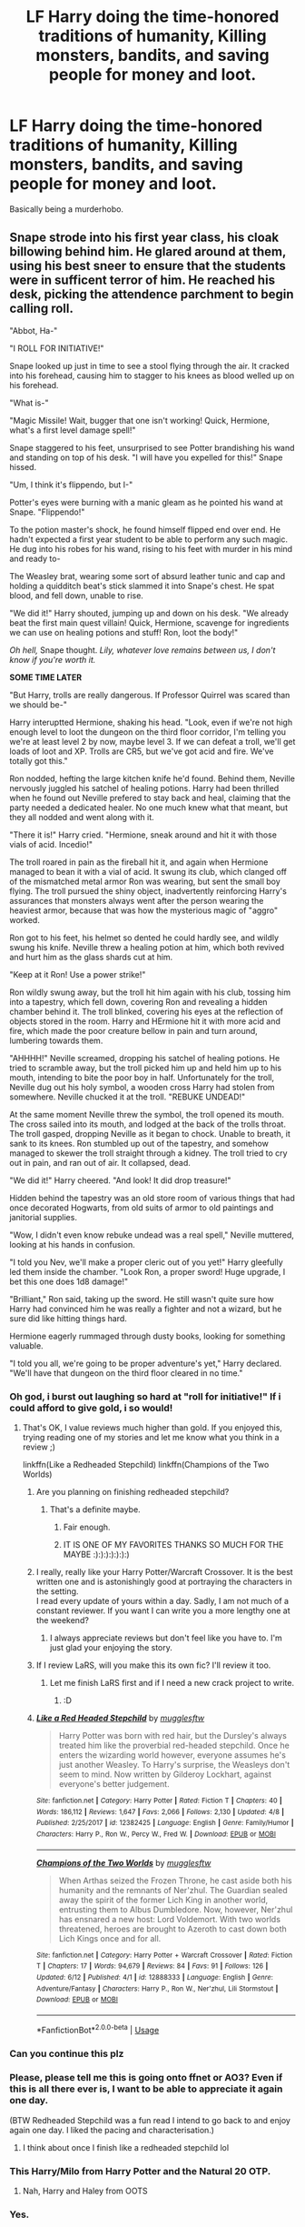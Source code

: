 #+TITLE: LF Harry doing the time-honored traditions of humanity, Killing monsters, bandits, and saving people for money and loot.

* LF Harry doing the time-honored traditions of humanity, Killing monsters, bandits, and saving people for money and loot.
:PROPERTIES:
:Author: SleepyGuy12
:Score: 66
:DateUnix: 1530066380.0
:DateShort: 2018-Jun-27
:FlairText: Request
:END:
Basically being a murderhobo.


** Snape strode into his first year class, his cloak billowing behind him. He glared around at them, using his best sneer to ensure that the students were in sufficent terror of him. He reached his desk, picking the attendence parchment to begin calling roll.

"Abbot, Ha-"

"I ROLL FOR INITIATIVE!"

Snape looked up just in time to see a stool flying through the air. It cracked into his forehead, causing him to stagger to his knees as blood welled up on his forehead.

"What is-"

"Magic Missile! Wait, bugger that one isn't working! Quick, Hermione, what's a first level damage spell!"

Snape staggered to his feet, unsurprised to see Potter brandishing his wand and standing on top of his desk. "I will have you expelled for this!" Snape hissed.

"Um, I think it's flippendo, but I-"

Potter's eyes were burning with a manic gleam as he pointed his wand at Snape. "Flippendo!"

To the potion master's shock, he found himself flipped end over end. He hadn't expected a first year student to be able to perform any such magic. He dug into his robes for his wand, rising to his feet with murder in his mind and ready to-

The Weasley brat, wearing some sort of absurd leather tunic and cap and holding a quidditch beat's stick slammed it into Snape's chest. He spat blood, and fell down, unable to rise.

"We did it!" Harry shouted, jumping up and down on his desk. "We already beat the first main quest villain! Quick, Hermione, scavenge for ingredients we can use on healing potions and stuff! Ron, loot the body!"

/Oh hell,/ Snape thought. /Lily, whatever love remains between us, I don't know if you're worth it./

*SOME TIME LATER*

"But Harry, trolls are really dangerous. If Professor Quirrel was scared than we should be-"

Harry interuptted Hermione, shaking his head. "Look, even if we're not high enough level to loot the dungeon on the third floor corridor, I'm telling you we're at least level 2 by now, maybe level 3. If we can defeat a troll, we'll get loads of loot and XP. Trolls are CR5, but we've got acid and fire. We've totally got this."

Ron nodded, hefting the large kitchen knife he'd found. Behind them, Neville nervously juggled his satchel of healing potions. Harry had been thrilled when he found out Neville prefered to stay back and heal, claiming that the party needed a dedicated healer. No one much knew what that meant, but they all nodded and went along with it.

"There it is!" Harry cried. "Hermione, sneak around and hit it with those vials of acid. Incedio!"

The troll roared in pain as the fireball hit it, and again when Hermione managed to bean it with a vial of acid. It swung its club, which clanged off of the mismatched metal armor Ron was wearing, but sent the small boy flying. The troll pursued the shiny object, inadvertently reinforcing Harry's assurances that monsters always went after the person wearing the heaviest armor, because that was how the mysterious magic of "aggro" worked.

Ron got to his feet, his helmet so dented he could hardly see, and wildly swung his knife. Neville threw a healing potion at him, which both revived and hurt him as the glass shards cut at him.

"Keep at it Ron! Use a power strike!"

Ron wildly swung away, but the troll hit him again with his club, tossing him into a tapestry, which fell down, covering Ron and revealing a hidden chamber behind it. The troll blinked, covering his eyes at the reflection of objects stored in the room. Harry and HErmione hit it with more acid and fire, which made the poor creature bellow in pain and turn around, lumbering towards them.

"AHHHH!" Neville screamed, dropping his satchel of healing potions. He tried to scramble away, but the troll picked him up and held him up to his mouth, intending to bite the poor boy in half. Unfortunately for the troll, Neville dug out his holy symbol, a wooden cross Harry had stolen from somewhere. Neville chucked it at the troll. "REBUKE UNDEAD!"

At the same moment Neville threw the symbol, the troll opened its mouth. The cross sailed into its mouth, and lodged at the back of the trolls throat. The troll gasped, dropping Neville as it began to chock. Unable to breath, it sank to its knees. Ron stumbled up out of the tapestry, and somehow managed to skewer the troll straight through a kidney. The troll tried to cry out in pain, and ran out of air. It collapsed, dead.

"We did it!" Harry cheered. "And look! It did drop treasure!"

Hidden behind the tapestry was an old store room of various things that had once decorated Hogwarts, from old suits of armor to old paintings and janitorial supplies.

"Wow, I didn't even know rebuke undead was a real spell," Neville muttered, looking at his hands in confusion.

"I told you Nev, we'll make a proper cleric out of you yet!" Harry gleefully led them inside the chamber. "Look Ron, a proper sword! Huge upgrade, I bet this one does 1d8 damage!"

"Brilliant," Ron said, taking up the sword. He still wasn't quite sure how Harry had convinced him he was really a fighter and not a wizard, but he sure did like hitting things hard.

Hermione eagerly rummaged through dusty books, looking for something valuable.

"I told you all, we're going to be proper adventure's yet," Harry declared. "We'll have that dungeon on the third floor cleared in no time."
:PROPERTIES:
:Author: Full-Paragon
:Score: 119
:DateUnix: 1530071313.0
:DateShort: 2018-Jun-27
:END:

*** Oh god, i burst out laughing so hard at "roll for initiative!" If i could afford to give gold, i so would!
:PROPERTIES:
:Author: viol8er
:Score: 37
:DateUnix: 1530073607.0
:DateShort: 2018-Jun-27
:END:

**** That's OK, I value reviews much higher than gold. If you enjoyed this, trying reading one of my stories and let me know what you think in a review ;)

linkffn(Like a Redheaded Stepchild) linkffn(Champions of the Two Worlds)
:PROPERTIES:
:Author: Full-Paragon
:Score: 17
:DateUnix: 1530074142.0
:DateShort: 2018-Jun-27
:END:

***** Are you planning on finishing redheaded stepchild?
:PROPERTIES:
:Author: Freshenstein
:Score: 4
:DateUnix: 1530086628.0
:DateShort: 2018-Jun-27
:END:

****** That's a definite maybe.
:PROPERTIES:
:Author: Full-Paragon
:Score: 5
:DateUnix: 1530137674.0
:DateShort: 2018-Jun-28
:END:

******* Fair enough.
:PROPERTIES:
:Author: Freshenstein
:Score: 2
:DateUnix: 1530139311.0
:DateShort: 2018-Jun-28
:END:


******* IT IS ONE OF MY FAVORITES THANKS SO MUCH FOR THE MAYBE :):):):):):):)
:PROPERTIES:
:Author: Remmarb
:Score: 1
:DateUnix: 1530151861.0
:DateShort: 2018-Jun-28
:END:


***** I really, really like your Harry Potter/Warcraft Crossover. It is the best written one and is astonishingly good at portraying the characters in the setting.\\
I read every update of yours within a day. Sadly, I am not much of a constant reviewer. If you want I can write you a more lengthy one at the weekend?
:PROPERTIES:
:Author: LordDerrien
:Score: 4
:DateUnix: 1530098038.0
:DateShort: 2018-Jun-27
:END:

****** I always appreciate reviews but don't feel like you have to. I'm just glad your enjoying the story.
:PROPERTIES:
:Author: Full-Paragon
:Score: 2
:DateUnix: 1530137361.0
:DateShort: 2018-Jun-28
:END:


***** If I review LaRS, will you make this its own fic? I'll review it too.
:PROPERTIES:
:Author: jpk17041
:Score: 4
:DateUnix: 1530108868.0
:DateShort: 2018-Jun-27
:END:

****** Let me finish LaRS first and if I need a new crack project to write.
:PROPERTIES:
:Author: Full-Paragon
:Score: 2
:DateUnix: 1530137275.0
:DateShort: 2018-Jun-28
:END:

******* :D
:PROPERTIES:
:Author: jpk17041
:Score: 3
:DateUnix: 1530137529.0
:DateShort: 2018-Jun-28
:END:


***** [[https://www.fanfiction.net/s/12382425/1/][*/Like a Red Headed Stepchild/*]] by [[https://www.fanfiction.net/u/4497458/mugglesftw][/mugglesftw/]]

#+begin_quote
  Harry Potter was born with red hair, but the Dursley's always treated him like the proverbial red-headed stepchild. Once he enters the wizarding world however, everyone assumes he's just another Weasley. To Harry's surprise, the Weasleys don't seem to mind. Now written by Gilderoy Lockhart, against everyone's better judgement.
#+end_quote

^{/Site/:} ^{fanfiction.net} ^{*|*} ^{/Category/:} ^{Harry} ^{Potter} ^{*|*} ^{/Rated/:} ^{Fiction} ^{T} ^{*|*} ^{/Chapters/:} ^{40} ^{*|*} ^{/Words/:} ^{186,112} ^{*|*} ^{/Reviews/:} ^{1,647} ^{*|*} ^{/Favs/:} ^{2,066} ^{*|*} ^{/Follows/:} ^{2,130} ^{*|*} ^{/Updated/:} ^{4/8} ^{*|*} ^{/Published/:} ^{2/25/2017} ^{*|*} ^{/id/:} ^{12382425} ^{*|*} ^{/Language/:} ^{English} ^{*|*} ^{/Genre/:} ^{Family/Humor} ^{*|*} ^{/Characters/:} ^{Harry} ^{P.,} ^{Ron} ^{W.,} ^{Percy} ^{W.,} ^{Fred} ^{W.} ^{*|*} ^{/Download/:} ^{[[http://www.ff2ebook.com/old/ffn-bot/index.php?id=12382425&source=ff&filetype=epub][EPUB]]} ^{or} ^{[[http://www.ff2ebook.com/old/ffn-bot/index.php?id=12382425&source=ff&filetype=mobi][MOBI]]}

--------------

[[https://www.fanfiction.net/s/12888333/1/][*/Champions of the Two Worlds/*]] by [[https://www.fanfiction.net/u/4497458/mugglesftw][/mugglesftw/]]

#+begin_quote
  When Arthas seized the Frozen Throne, he cast aside both his humanity and the remnants of Ner'zhul. The Guardian sealed away the spirit of the former Lich King in another world, entrusting them to Albus Dumbledore. Now, however, Ner'zhul has ensnared a new host: Lord Voldemort. With two worlds threatened, heroes are brought to Azeroth to cast down both Lich Kings once and for all.
#+end_quote

^{/Site/:} ^{fanfiction.net} ^{*|*} ^{/Category/:} ^{Harry} ^{Potter} ^{+} ^{Warcraft} ^{Crossover} ^{*|*} ^{/Rated/:} ^{Fiction} ^{T} ^{*|*} ^{/Chapters/:} ^{17} ^{*|*} ^{/Words/:} ^{94,679} ^{*|*} ^{/Reviews/:} ^{84} ^{*|*} ^{/Favs/:} ^{91} ^{*|*} ^{/Follows/:} ^{126} ^{*|*} ^{/Updated/:} ^{6/12} ^{*|*} ^{/Published/:} ^{4/1} ^{*|*} ^{/id/:} ^{12888333} ^{*|*} ^{/Language/:} ^{English} ^{*|*} ^{/Genre/:} ^{Adventure/Fantasy} ^{*|*} ^{/Characters/:} ^{Harry} ^{P.,} ^{Ron} ^{W.,} ^{Ner'zhul,} ^{Lili} ^{Stormstout} ^{*|*} ^{/Download/:} ^{[[http://www.ff2ebook.com/old/ffn-bot/index.php?id=12888333&source=ff&filetype=epub][EPUB]]} ^{or} ^{[[http://www.ff2ebook.com/old/ffn-bot/index.php?id=12888333&source=ff&filetype=mobi][MOBI]]}

--------------

*FanfictionBot*^{2.0.0-beta} | [[https://github.com/tusing/reddit-ffn-bot/wiki/Usage][Usage]]
:PROPERTIES:
:Author: FanfictionBot
:Score: 2
:DateUnix: 1530074156.0
:DateShort: 2018-Jun-27
:END:


*** Can you continue this plz
:PROPERTIES:
:Author: UndergroundNerd
:Score: 9
:DateUnix: 1530080131.0
:DateShort: 2018-Jun-27
:END:


*** Please, please tell me this is going onto ffnet or AO3? Even if this is all there ever is, I want to be able to appreciate it again one day.

(BTW Redheaded Stepchild was a fun read I intend to go back to and enjoy again one day. I liked the pacing and characterisation.)
:PROPERTIES:
:Author: SMTRodent
:Score: 4
:DateUnix: 1530111256.0
:DateShort: 2018-Jun-27
:END:

**** I think about once I finish like a redheaded stepchild lol
:PROPERTIES:
:Author: Full-Paragon
:Score: 2
:DateUnix: 1530137224.0
:DateShort: 2018-Jun-28
:END:


*** This Harry/Milo from Harry Potter and the Natural 20 OTP.
:PROPERTIES:
:Author: ashez2ashes
:Score: 3
:DateUnix: 1530106846.0
:DateShort: 2018-Jun-27
:END:

**** Nah, Harry and Haley from OOTS
:PROPERTIES:
:Author: Full-Paragon
:Score: 1
:DateUnix: 1530137314.0
:DateShort: 2018-Jun-28
:END:


*** Yes.
:PROPERTIES:
:Author: UndergroundNerd
:Score: 2
:DateUnix: 1530080121.0
:DateShort: 2018-Jun-27
:END:


*** you legit made my day with that gem.
:PROPERTIES:
:Author: asphodelllll
:Score: 1
:DateUnix: 1530231894.0
:DateShort: 2018-Jun-29
:END:


*** Legend
:PROPERTIES:
:Author: InfernoItaliano
:Score: 1
:DateUnix: 1530323306.0
:DateShort: 2018-Jun-30
:END:


*** This was amazing! Oh, and I like the Red-Headed Step Child fic too, very glad to hear about that maybe to the update ^{^{,}}
:PROPERTIES:
:Author: snidget351
:Score: 1
:DateUnix: 1531345572.0
:DateShort: 2018-Jul-12
:END:


** linkffn(8501689)
:PROPERTIES:
:Author: Pynrieg89
:Score: 17
:DateUnix: 1530070677.0
:DateShort: 2018-Jun-27
:END:

*** [[https://www.fanfiction.net/s/8501689/1/][*/The Havoc side of the Force/*]] by [[https://www.fanfiction.net/u/3484707/Tsu-Doh-Nimh][/Tsu Doh Nimh/]]

#+begin_quote
  I have a singularly impressive talent for messing up the plans of very powerful people - both good and evil. Somehow, I'm always just in the right place at exactly the wrong time. What can I say? It's a gift.
#+end_quote

^{/Site/:} ^{fanfiction.net} ^{*|*} ^{/Category/:} ^{Star} ^{Wars} ^{+} ^{Harry} ^{Potter} ^{Crossover} ^{*|*} ^{/Rated/:} ^{Fiction} ^{T} ^{*|*} ^{/Chapters/:} ^{23} ^{*|*} ^{/Words/:} ^{195,256} ^{*|*} ^{/Reviews/:} ^{6,327} ^{*|*} ^{/Favs/:} ^{12,293} ^{*|*} ^{/Follows/:} ^{14,113} ^{*|*} ^{/Updated/:} ^{4/21} ^{*|*} ^{/Published/:} ^{9/6/2012} ^{*|*} ^{/id/:} ^{8501689} ^{*|*} ^{/Language/:} ^{English} ^{*|*} ^{/Genre/:} ^{Fantasy/Mystery} ^{*|*} ^{/Characters/:} ^{Anakin} ^{Skywalker,} ^{Harry} ^{P.} ^{*|*} ^{/Download/:} ^{[[http://www.ff2ebook.com/old/ffn-bot/index.php?id=8501689&source=ff&filetype=epub][EPUB]]} ^{or} ^{[[http://www.ff2ebook.com/old/ffn-bot/index.php?id=8501689&source=ff&filetype=mobi][MOBI]]}

--------------

*FanfictionBot*^{2.0.0-beta} | [[https://github.com/tusing/reddit-ffn-bot/wiki/Usage][Usage]]
:PROPERTIES:
:Author: FanfictionBot
:Score: 7
:DateUnix: 1530070695.0
:DateShort: 2018-Jun-27
:END:

**** Great story.
:PROPERTIES:
:Author: richardwhereat
:Score: 4
:DateUnix: 1530077607.0
:DateShort: 2018-Jun-27
:END:


** ...linkffn(8096183)
:PROPERTIES:
:Author: viper5delta
:Score: 11
:DateUnix: 1530069774.0
:DateShort: 2018-Jun-27
:END:

*** [[https://www.fanfiction.net/s/8096183/1/][*/Harry Potter and the Natural 20/*]] by [[https://www.fanfiction.net/u/3989854/Sir-Poley][/Sir Poley/]]

#+begin_quote
  Milo, a genre-savvy D&D Wizard and Adventurer Extraordinaire is forced to attend Hogwarts, and soon finds himself plunged into a new adventure of magic, mad old Wizards, metagaming, misunderstandings, and munchkinry. Updates monthly.
#+end_quote

^{/Site/:} ^{fanfiction.net} ^{*|*} ^{/Category/:} ^{Harry} ^{Potter} ^{+} ^{Dungeons} ^{and} ^{Dragons} ^{Crossover} ^{*|*} ^{/Rated/:} ^{Fiction} ^{T} ^{*|*} ^{/Chapters/:} ^{72} ^{*|*} ^{/Words/:} ^{306,355} ^{*|*} ^{/Reviews/:} ^{6,092} ^{*|*} ^{/Favs/:} ^{5,526} ^{*|*} ^{/Follows/:} ^{6,227} ^{*|*} ^{/Updated/:} ^{12/1/2017} ^{*|*} ^{/Published/:} ^{5/7/2012} ^{*|*} ^{/id/:} ^{8096183} ^{*|*} ^{/Language/:} ^{English} ^{*|*} ^{/Download/:} ^{[[http://www.ff2ebook.com/old/ffn-bot/index.php?id=8096183&source=ff&filetype=epub][EPUB]]} ^{or} ^{[[http://www.ff2ebook.com/old/ffn-bot/index.php?id=8096183&source=ff&filetype=mobi][MOBI]]}

--------------

*FanfictionBot*^{2.0.0-beta} | [[https://github.com/tusing/reddit-ffn-bot/wiki/Usage][Usage]]
:PROPERTIES:
:Author: FanfictionBot
:Score: 6
:DateUnix: 1530069784.0
:DateShort: 2018-Jun-27
:END:

**** Not completed though, and seemingly abandoned.
:PROPERTIES:
:Author: Castroh
:Score: 2
:DateUnix: 1530079499.0
:DateShort: 2018-Jun-27
:END:

***** [deleted]
:PROPERTIES:
:Score: 5
:DateUnix: 1530101143.0
:DateShort: 2018-Jun-27
:END:

****** It's a really good fic, just wanted people to get a heads up!
:PROPERTIES:
:Author: Castroh
:Score: 2
:DateUnix: 1530115819.0
:DateShort: 2018-Jun-27
:END:


** ...so you want Harry to be a witcher.
:PROPERTIES:
:Author: kontad
:Score: 8
:DateUnix: 1530077413.0
:DateShort: 2018-Jun-27
:END:

*** That is just classic adenturer...
:PROPERTIES:
:Author: Mestrehunter
:Score: 4
:DateUnix: 1530124658.0
:DateShort: 2018-Jun-27
:END:


*** Well /now/ I do, thanks
:PROPERTIES:
:Author: YerDaDoesTheAvon
:Score: 2
:DateUnix: 1530697859.0
:DateShort: 2018-Jul-04
:END:


** Someone else read that spicey DnD drama i see
:PROPERTIES:
:Author: JoseElEntrenador
:Score: 2
:DateUnix: 1530068175.0
:DateShort: 2018-Jun-27
:END:


** Or lupins?
:PROPERTIES:
:Author: jenorama_CA
:Score: 1
:DateUnix: 1530069980.0
:DateShort: 2018-Jun-27
:END:
